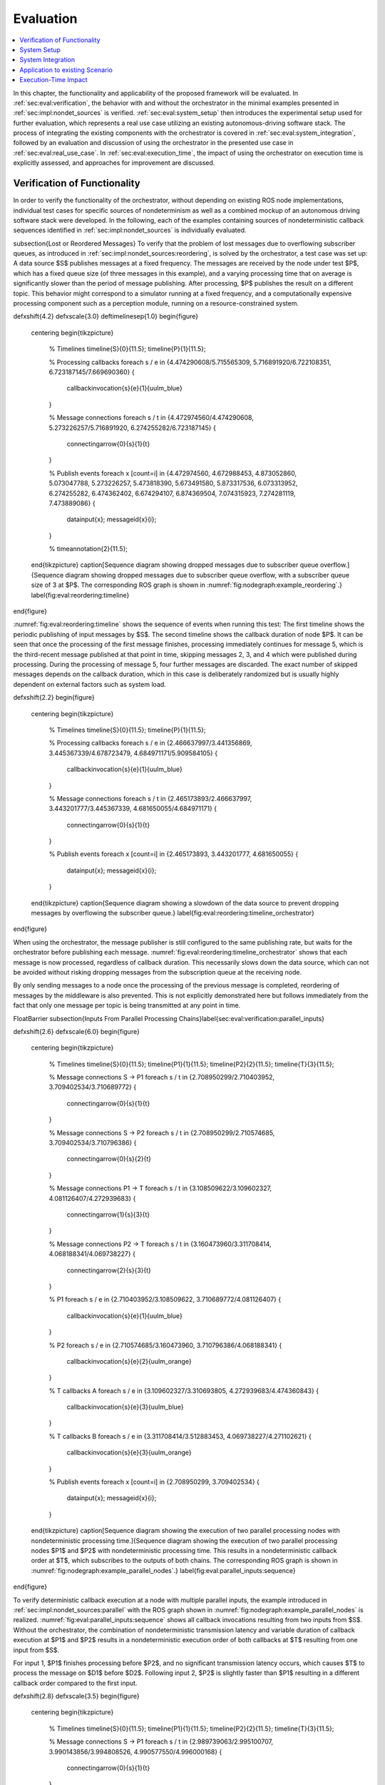 .. _sec-eval:

**********
Evaluation
**********

.. contents::
   :local:

In this chapter, the functionality and applicability of the proposed framework will be evaluated.
In :ref:`sec:eval:verification`, the behavior with and without the orchestrator in the minimal examples presented in :ref:`sec:impl:nondet_sources` is verified.
:ref:`sec:eval:system_setup` then introduces the experimental setup used for further evaluation, which represents a real use case utilizing an existing autonomous-driving software stack.
The process of integrating the existing components with the orchestrator is covered in :ref:`sec:eval:system_integration`, followed by an evaluation and discussion of using the orchestrator in the presented use case in :ref:`sec:eval:real_use_case`.
In :ref:`sec:eval:execution_time`, the impact of using the orchestrator on execution time is explicitly assessed, and approaches for improvement are discussed.

.. _sec-eval-verification:

Verification of Functionality
=============================

In order to verify the functionality of the orchestrator, without depending on existing ROS node implementations,
individual test cases for specific sources of nondeterminism as well as a combined mockup of an autonomous
driving software stack were developed.
In the following, each of the examples containing sources of nondeterministic callback sequences identified in :ref:`sec:impl:nondet_sources`
is individually evaluated.

\subsection{Lost or Reordered Messages}
To verify that the problem of lost messages due to overflowing subscriber queues, as introduced in :ref:`sec:impl:nondet_sources:reordering`, is solved by the orchestrator, a test case was set up:
A data source $S$ publishes messages at a fixed frequency.
The messages are received by the node under test $P$, which has a fixed queue size (of three messages in this example), and a varying processing time that on average is significantly slower than the period of message publishing.
After processing, $P$ publishes the result on a different topic.
This behavior might correspond to a simulator running at a fixed frequency, and a computationally expensive processing component such as a perception module, running on a resource-constrained system.

\def\xshift{4.2}
\def\xscale{3.0}
\def\timelinesep{1.0}
\begin{figure}
    \centering
    \begin{tikzpicture}
        % Timelines
        \timeline{S}{0}{11.5};
        \timeline{P}{1}{11.5};

        % Processing callbacks
        \foreach \s / \e in {4.474290608/5.715565309, 5.716891920/6.722108351, 6.723187145/7.669690360} {
            \callbackinvocation{\s}{\e}{1}{uulm_blue}
        }

        % Message connections
        \foreach \s / \t in {4.472974560/4.474290608, 5.273226257/5.716891920, 6.274255282/6.723187145} {
            \connectingarrow{0}{\s}{1}{\t}
        }

        % Publish events
        \foreach \x [count=\i] in {4.472974560, 4.672988453, 4.873052860, 5.073047788, 5.273226257, 5.473818390, 5.673491580, 5.873317536, 6.073313952, 6.274255282, 6.474362402, 6.674294107, 6.874369504, 7.074315923, 7.274281119, 7.473889086} {
            \datainput{\x};
            \messageid{\x}{\i};
        }   

        % \timeannotation{2}{11.5};
    \end{tikzpicture}
    \caption[Sequence diagram showing dropped messages due to subscriber queue overflow.]{Sequence diagram showing dropped messages due to subscriber queue overflow, with a subscriber queue size of 3 at $P$. The corresponding ROS graph is shown in :numref:`fig:nodegraph:example_reordering`.}
    \label{fig:eval:reordering:timeline}
\end{figure}

:numref:`fig:eval:reordering:timeline` shows the sequence of events when running this test:
The first timeline shows the periodic publishing of input messages by $S$.
The second timeline shows the callback duration of node $P$.
It can be seen that once the processing of the first message finishes, processing immediately continues for message 5, which is the third-recent message published at that point in time, skipping messages 2, 3, and 4 which were published during processing.
During the processing of message 5, four further messages are discarded.
The exact number of skipped messages depends on the callback duration, which in this case is deliberately randomized but is usually highly dependent on external factors such as system load.

\def\xshift{2.2}
\begin{figure}
    \centering
    \begin{tikzpicture}
        % Timelines
        \timeline{S}{0}{11.5};
        \timeline{P}{1}{11.5};

        % Processing callbacks
        \foreach \s / \e in {2.466637997/3.441356869, 3.445367339/4.678723479, 4.684971171/5.909584105} {
            \callbackinvocation{\s}{\e}{1}{uulm_blue}
        }

        % Message connections
        \foreach \s / \t in {2.465173893/2.466637997, 3.443201777/3.445367339, 4.681650055/4.684971171} {
            \connectingarrow{0}{\s}{1}{\t}
        }

        % Publish events
        \foreach \x [count=\i] in {2.465173893, 3.443201777, 4.681650055} {
            \datainput{\x};
            \messageid{\x}{\i};
        }
    \end{tikzpicture}
    \caption{Sequence diagram showing a slowdown of the data source to prevent dropping messages by overflowing the subscriber queue.}
    \label{fig:eval:reordering:timeline_orchestrator}
\end{figure}

When using the orchestrator, the message publisher is still configured to the same publishing rate, but waits for the orchestrator before publishing each message.
:numref:`fig:eval:reordering:timeline_orchestrator` shows that each message is now processed, regardless of callback duration.
This necessarily slows down the data source, which can not be avoided without risking dropping messages from the subscription queue at the receiving node.

By only sending messages to a node once the processing of the previous message is completed, reordering of messages by the middleware is also prevented.
This is not explicitly demonstrated here but follows immediately from the fact that only one message per topic is being transmitted at any point in time.

\FloatBarrier
\subsection{Inputs From Parallel Processing Chains}\label{sec:eval:verification:parallel_inputs}

\def\xshift{2.6}
\def\xscale{6.0}
\begin{figure}
    \centering
    \begin{tikzpicture}
        % Timelines
        \timeline{S}{0}{11.5};
        \timeline{P1}{1}{11.5};
        \timeline{P2}{2}{11.5};
        \timeline{T}{3}{11.5};

        % Message connections S -> P1
        \foreach \s / \t in {2.708950299/2.710403952, 3.709402534/3.710689772} {
            \connectingarrow{0}{\s}{1}{\t}
        }

        % Message connections S -> P2
        \foreach \s / \t in {2.708950299/2.710574685, 3.709402534/3.710796386} {
            \connectingarrow{0}{\s}{2}{\t}
        }

        % Message connections P1 -> T
        \foreach \s / \t in {3.108509622/3.109602327, 4.081126407/4.272939683} {
            \connectingarrow{1}{\s}{3}{\t}
        }

        % Message connections P2 -> T
        \foreach \s / \t in {3.160473960/3.311708414, 4.068188341/4.069738227} {
            \connectingarrow{2}{\s}{3}{\t}
        }

        % P1
        \foreach \s / \e in {2.710403952/3.108509622, 3.710689772/4.081126407} {
            \callbackinvocation{\s}{\e}{1}{uulm_blue}
        }

        % P2
        \foreach \s / \e in {2.710574685/3.160473960, 3.710796386/4.068188341} {
            \callbackinvocation{\s}{\e}{2}{uulm_orange}
        }

        % T callbacks A
        \foreach \s / \e in {3.109602327/3.310693805, 4.272939683/4.474360843} {
            \callbackinvocation{\s}{\e}{3}{uulm_blue}
        }

        % T callbacks B
        \foreach \s / \e in {3.311708414/3.512883453, 4.069738227/4.271102621} {
            \callbackinvocation{\s}{\e}{3}{uulm_orange}
        }

        % Publish events
        \foreach \x [count=\i] in {2.708950299, 3.709402534} {
            \datainput{\x};
            \messageid{\x}{\i};
        }
    \end{tikzpicture}
    \caption[Sequence diagram showing the execution of two parallel processing nodes with nondeterministic processing time.]{Sequence diagram showing the execution of two parallel processing nodes $P1$ and $P2$ with nondeterministic processing time.
    This results in a nondeterministic callback order at $T$, which subscribes to the outputs of both chains.
    The corresponding ROS graph is shown in :numref:`fig:nodegraph:example_parallel_nodes`.}
    \label{fig:eval:parallel_inputs:sequence}
\end{figure}


To verify deterministic callback execution at a node with multiple parallel inputs, the example introduced in :ref:`sec:impl:nondet_sources:parallel` with the ROS graph shown in :numref:`fig:nodegraph:example_parallel_nodes` is realized.
:numref:`fig:eval:parallel_inputs:sequence` shows all callback invocations resulting from
two inputs from $S$.
Without the orchestrator, the combination of nondeterministic transmission latency and variable duration of callback execution at $P1$ and $P2$ results in a nondeterministic execution order of both callbacks at $T$ resulting from one input from $S$.

For input 1, $P1$ finishes processing before $P2$, and no significant transmission
latency occurs, which causes $T$ to process the message on $D1$ before $D2$.
Following input 2, $P2$ is slightly faster than $P1$ resulting in a different callback order
compared to the first input.


\def\xshift{2.8}
\def\xscale{3.5}
\begin{figure}
    \centering
    \begin{tikzpicture}
        % Timelines
        \timeline{S}{0}{11.5};
        \timeline{P1}{1}{11.5};
        \timeline{P2}{2}{11.5};
        \timeline{T}{3}{11.5};

        % Message connections S -> P1
        \foreach \s / \t in {2.989739063/2.995100707, 3.990143856/3.994808526, 4.990577550/4.996000168} {
            \connectingarrow{0}{\s}{1}{\t}
        }

        % Message connections S -> P2
        \foreach \s / \t in {2.989739063/2.995939516, 3.990143856/3.995178942, 4.990577550/4.997096392} {
            \connectingarrow{0}{\s}{2}{\t}
        }

        % Message connections P1 -> T
        \foreach \s / \t in {3.284122584/3.287048997, 4.275910257/4.279247917, 5.433419724/5.436461745} {
            \connectingarrow{1}{\s}{3}{\t}
        }

        % Message connections P2 -> T
        \foreach \s / \t in {3.266444216/3.491431238, 4.285967486/4.484018241, 5.252872086/5.641027683} {
            \connectingarrow{2}{\s}{3}{\t}
        }

        % P1
        \foreach \s / \e in {2.995100707/3.284122584, 3.994808526/4.275910257, 4.996000168/5.433419724} {
            \callbackinvocation{\s}{\e}{1}{uulm_blue}
        }

        % P2
        \foreach \s / \e in {2.995939516/3.266444216, 3.995178942/4.285967486, 4.997096392/5.252872086} {
            \callbackinvocation{\s}{\e}{2}{uulm_orange}
        }

        % T callbacks A
        \foreach \s / \e in {3.287048997/3.488516435, 4.279247917/4.480807130, 5.436461745/5.637960715} {
            \callbackinvocation{\s}{\e}{3}{uulm_blue}
        }

        % T callbacks B
        \foreach \s / \e in {3.491431238/3.693045765, 4.484018241/4.685469140, 5.641027683/5.842429041} {
            \callbackinvocation{\s}{\e}{3}{uulm_orange}
        }

        % Publish events
        \foreach \x [count=\i] in {2.989739063, 3.990143856, 4.990577550} {
            \datainput{\x};
            \messageid{\x}{\i};
        }
    \end{tikzpicture}
    \caption[Sequence diagram showing a deterministic callback order at $T$ despite nondeterministic callback durations at $P1$ and $P2$.]{Sequence diagram showing a deterministic callback order at $T$ despite nondeterministic callback durations at $P1$ and $P2$ as an effect of the orchestrator on the behavior shown in :numref:`fig:eval:parallel_inputs:sequence`.}
    \label{fig:eval:parallel_inputs:sequence_orchestrator}
\end{figure}

Using the orchestrator, the callback order changes, as visualized in :numref:`fig:eval:parallel_inputs:sequence_orchestrator`.
For the first and third data input, $P1$ requires more processing time than $P2$.
This would ordinarily allow the $D2$ callback at $T$ to execute before the $D1$ callback.
The orchestrator however ensures a deterministic callback order at $T$ for every data input from $S$, by buffering the $D2$ message until $T$ finishes processing $D1$.
Note that the orchestrator does not implement a specific callback order defined by the node or externally.
It only ensures that the order is consistent over multiple executions.
The actual order results from the order in which nodes and callbacks are listed in configuration files, but this is not intended to be adjusted by the user.
If a node requires a distinct receive order, it must implement appropriate ordering internally, to ensure correct operation without the orchestrator.
From the point of the orchestrator, consistently ordering $P2$ before $P1$ would have also been a valid solution.

\FloatBarrier
\subsection{Multiple Publishers on the Same Topic}\label{sec:eval:verification:multiple_publishers_on_topic}

\def\xshift{9.0}
\def\xscale{3.5}
\begin{figure}[h]
    \centering
    \begin{tikzpicture}
        % Timelines
        \timeline{S}{0}{11.5};
        \timeline{P1}{1}{11.5};
        \timeline{P2}{2}{11.5};
        \timeline{T}{3}{11.5};

        % S -> P1
        \foreach \s / \e in {9.083803676/9.089759276, 10.084325316/10.088845419, 11.084700822/11.089589537} {
            \connectingarrow{0}{\s}{1}{\e}
        }

        % P1 -> T
        \foreach \s / \e in {9.342956161/9.346333677, 10.546876890/10.550012168, 11.415952459/11.419019166} {
            \connectingarrow{1}{\s}{3}{\e}
        }

        % P2 -> T
        \foreach \s / \e in {9.628776904/9.631653622, 11.009939621/11.013125831, 11.691255863/11.694560206} {
            \connectingarrow{2}{\s}{3}{\e}
        }

        % S -> P2
        \foreach \s / \e in {9.083803676/9.346628742, 10.084325316/10.550319789, 11.084700822/11.419394500} {
            \connectingarrow{0}{\s}{2}{\e}
        }

        % P1
        \foreach \s / \e in {9.089759276/9.342956161, 10.088845419/10.546876890, 11.089589537/11.415952459} {
            \callbackinvocation{\s}{\e}{1}{uulm_blue}
        }

        % P2
        \foreach \s / \e in {9.346628742/9.628776904, 10.550319789/11.009939621, 11.419394500/11.691255863} {
            \callbackinvocation{\s}{\e}{2}{uulm_orange}
        }

        % T callbacks A
        \foreach \s / \e in {9.346333677/9.547935381, 10.550012168/10.751362743, 11.419019166/11.620475027} {
            \callbackinvocation{\s}{\e}{3}{uulm_blue}
        }

        % T callbacks B
        \foreach \s / \e in {9.631653622/9.833220960, 11.013125831/11.214068479, 11.694560206/11.896025151} {
            \callbackinvocation{\s}{\e}{3}{uulm_orange}
        }

        % Publish events
        \foreach \x [count=\i] in {9.083803676, 10.084325316, 11.084700822} {
            \datainput{\x};
            \messageid{\x}{\i};
        }
    \end{tikzpicture}
    \caption[Sequence diagram showing serialized callback executions of nodes $P1$ and $P2$, which is required to achieve a deterministic callback order.]{Sequence diagram showing serialized callback executions of nodes $P1$ and $P2$, which is required to achieve a deterministic callback order at $T$ in this example, since $P1$ and $P2$ use the same output topic.
    The corresponding ROS graph is shown in :numref:`fig:nodegraph:example_multiple_publishers`.}
    \label{fig:eval:same_output:sequence_orchestrator}
\end{figure}

This example extends the previous scenario from :ref:`sec:eval:verification:parallel_inputs` such that both processing nodes publish their result on the same topic, corresponding to the example introduced in :ref:`sec:impl:nondet_sources:multiple_publishers`, with the ROS graph shown in :numref:`fig:nodegraph:example_multiple_publishers`.
Again, this results in nondeterministic callback order at $T$, with a callback order identical to the previous case shown in :numref:`fig:eval:parallel_inputs:sequence`.
In this case, both callback executions at $T$ are of the same callback, while previously two distinct callbacks were executed once each.

Because only node \emph{inputs} are intercepted, this scenario requires serializing the callbacks at $P1$ and $P2$.
:numref:`fig:eval:same_output:sequence_orchestrator` shows the resulting callback sequence when using the orchestrator.
By ensuring that processing at $P2$ only starts after the output from $P1$ is received, reordering of the messages on $D$ is prevented.
Note that while the different colors of the callbacks at $T$ correspond to the sources of the corresponding input, both inputs cause the same subscription callback to be executed at the node.
Generally, the node would not be able to determine the source of the input message.

Since the processing time of $P2$ is longer than the processing time of the first callback at $T$ in this example, the orchestrator causes a larger overhead for this node graph compared to the previous one.
$P2$ starts processing simultaneously to the first $T$ callback, causing $T$ to be idle between the completion of the first callback and the completion of processing at $P2$.
It should be noted, however, that even though the total processing time exceeds the input frequency of $S$ for input 2, the data source was not required to slow down.
:numref:`fig:eval:same_output:sequence_orchestrator` shows that $T$ is still running while $P1$ processes input 3.
This kind of "pipelining" happens implicitly because the callback execution at $P1$ has no dependency on the callback at $T$, and by eagerly allowing inputs from $S$.
In the current implementation, the orchestrator requests the publishing of the next message by the data provider as soon as the processing of the last input on the same topic has started.
In the case of a time input, the input is requested as soon as no actions remain which are still waiting on an input of a previous time update.
Both kinds of input may additionally be delayed if the system is pending dynamic reconfiguration, or if a callback is still running that may cause a reconfiguration at the end of the current timestep.

\FloatBarrier
\subsection{Parallel Service Calls}\label{sec:eval:verification:service_calls}

.. _fig-eval-service-sequence_before:

.. figure:: tikz_figures/eval-service-sequence_before.png

   Sequence diagram showing the parallel execution of callbacks at $N1$ and $N2$.
   The hatched area within the callback shows the duration of service calls, which are made to a service provided by $SP$, upwards arrows represent responses to service calls.
   The variable timing of the service calls results in a nondeterministic callback order at $SP$.
   The corresponding ROS graph is shown in :numref:`fig:nodegraph:example_service_calls`.

:numref:`fig:nodegraph:example_service_calls` shows the node setup for this example, which has been identified in :ref:`sec:impl:nondet_sources:service_calls`.
A single message triggers a callback at three nodes, one of which ($SP$) also provides a ROS service.
The two other nodes $N1$ and $N2$ call the provided service during callback execution.
The resulting order of all three callbacks at $SP$ in response to a single message input is nondeterministic, as shown in :numref:`fig-eval-service-sequence_before`.
Since the orchestrator only controls service calls by controlling the callback they originate from, it is necessary to serialize all callbacks interacting with the service, which in this case are the message callbacks at $N1$, $N2$, and $SP$.

.. _fig-eval-service-sequence_orchestrator:

.. figure:: tikz_figures/eval-service-sequence_orchestrator.png

   Sequence diagram showing the serialized callbacks from :numref:`fig-eval-service-sequence_before`. Serialization of the callbacks at $N1$ and $N2$ leads to a deterministic callback order at $SP$.

The resulting callback sequence is shown in :numref:`fig-eval-service-sequence_orchestrator`.
By serializing the callbacks at $N1$ and $N2$, the order of service callbacks at $SP$ is now fixed.
In this example, it is again apparent that parallel execution of the $N1$ and $N2$ callbacks might be possible while still maintaining a deterministic callback order at $SP$.
This limitation is discussed in detail in :ref:`sec:eval:verification:discussion`.

\FloatBarrier
\subsection{Discussion}\label{sec:eval:verification:discussion}
The ability of the orchestrator to ensure a deterministic callback sequence at all nodes has been shown for the minimal nondeterministic examples which were identified in :ref:`sec:impl:nondet_sources`.
While all examples show successful deterministic execution, some limitations and possible improvements in parallel callback execution and thereby execution time are apparent and will be discussed in the following.

In the case of concurrent callbacks which publish on the same topic, parallelism could further be improved by extending the topic interception strategy.
Currently, only the input topics of each node are intercepted by the orchestrator, the output topics are not changed.
If the output topics of nodes were also remapped to individual topics, all \texttt{SAME\_TOPIC} dependencies would be eliminated.
In the example from :numref:`fig:eval:parallel_inputs:sequence_orchestrator`, this would again allow the concurrent callbacks $P1$ and $P2$ to execute in parallel, with each output being individually buffered at the orchestrator.
The individually and uniquely buffered outputs could then be forwarded to $T$ in a deterministic order, effectively resulting in a callback execution behavior as in :ref:`sec:eval:verification:parallel_inputs`.

The last example of concurrent service calls (:ref:`sec:eval:verification:service_calls`) also shows how this method of ensuring deterministic execution comes with a significant runtime penalty.
Here, the orchestrator now requires all callbacks to execute sequentially, while previously all callbacks started executing in parallel, with the only point of synchronization being the service provider, depending on available parallel callback execution within the node.
An important factor determining the impact of this is the proportion of service-call duration to total callback duration for the calling nodes.
If the service call is expected to take only a small fraction of the entire callback duration, a large improvement in execution time could be gained by allowing parallel execution of the callbacks $N1$ and $N2$, which both call the service.
This might be possible by explicitly controlling service calls directly instead of controlling the entire callback executing that call.
In the example shown in :numref:`fig-eval-service-sequence_orchestrator`, serializing only the service calls would allow the portion of the $N2$ callback before the service call to execute concurrently to $N1$, and the portion after the service call to overlap with the message callback at $SP$.

Another possible extension to improve parallelism in scenarios involving service calls is to allow specifying that some actions might interact with the service provider without modifying its state.
Currently, all actions interacting with the service (by running at the same node, or calling the service) are assumed to modify the service provider state.
To ensure deterministic execution, synchronization between non-modifying actions is however not required.
If an action only inspects the service providers' state without modifying it, the order with respect to other such actions would not influence its result.
Thus, it would suffice to synchronize non-modifying actions with previous modifying actions,
instead of all previous actions.

In :ref:`sec:eval:verification:parallel_inputs`, it was identified that although the callback order at each node is not deterministic, a different order of callbacks in response to a single input might be expected during normal operation.
This does not reduce the applicability of the orchestrator, since nodes that explicitly require a specific callback order must implement measures to ensure that anyways.
It is however still desirable to keep the system behavior when using the orchestrator as close as possible to the expected or usual system behavior without the orchestrator.
One proposed future addition is thus allowing nodes to optionally specify an expected callback duration in the corresponding configuration file.
This information may then be used by the orchestrator to establish a more realistic callback ordering.

.. _sec-eval-system_setup:

System Setup
============

In the following, the integration of the orchestrator with parts of an already existing autonomous driving software stack is evaluated.
This section introduces the system setup and example use case, which will be utilized in :ref:`sec:eval:system_integration,sec:eval:real_use_case`.

\begin{figure}
    \centering
    \begin{tikzpicture}[
        % https://tex.stackexchange.com/a/125468/143051
        buswidth1/.style={decoration={
            markings,
            mark= at position 0.85 with {\node[font=\normalsize] {/};\node[below=1pt,xshift=2pt] {\scriptsize #1};}
        }, postaction={decorate}},
        buswidth2/.style={decoration={
            markings,
            mark= at position 0.5 with {\node[font=\normalsize] {/};\node[below=1pt,xshift=3pt] {\scriptsize #1};}
        }, postaction={decorate}},
        align=center,
        font={\small}
    ]
        % \draw[step=1cm,gray,very thin] (-5,-5) grid (5,1);
        \node (sim) at (0,0) [rosnode] {Simulator};
        \node (tracking_local) at (3.5,-5) [rosnode] {Vehicle\\Tracking};
        \node (planning) at (3.5,0) [rosnode] {Trajectory\\Planning};
        \node (egomotion) at (3.5,-2.5) [rosnode] {Egomotion};
        \node (tracking_external) at (-3.5,0) [rosnode] {External\\Tracking};
        \node (recorder_tracking) at (-7,0) [rosnode] {Tracking\\Recorder};
        \node (recorder_gt) at (-3.5,-2.5) [rosnode] {Ground Truth\\Recorder};

        \draw [arrow, buswidth2={12}] (sim) -- (tracking_external);
        \draw [arrow] (tracking_external) -- (recorder_tracking);
        \draw [arrow] (sim.240) |- (recorder_gt);

        \draw [arrow, buswidth1={5}] (sim) |- (tracking_local);
        \draw [arrow] (sim.300) |- (egomotion);
        \draw [arrow] (sim) -- (planning);
        \draw [arrow, dashed] (planning) -- (egomotion);
        \draw [arrow, dashed] (tracking_local) -- (egomotion);
        \draw [arrow] (planning) -- (3.5,1) -| (sim);
    \end{tikzpicture}
    \caption[Node graph of the system setup used within :ref:`sec:eval`.]{Node graph of the system setup used within this chapter. The connections between the simulator and both tracking nodes represent multiple parallel ROS topics. Dashed arrows show potential service calls.}
    \label{fig:eval:sil_nodegraph}
\end{figure}

In this use case, the aim is to calculate metrics on the performance of a multi-object tracking module, which tracks vehicles that pass an intersection using infrastructure-mounted sensors.
The ROS graph of the setup is shown in :numref:`fig:eval:sil_nodegraph`.
The software stack consists of this tracking module, as well as components required to autonomously control one of the vehicles passing the intersection in the test scenario.
A simulator provides measurements in the form of (possibly incomplete) bounding boxes and object class estimations, simulating both the sensor itself as well as an object detection algorithm.
Alternatively, the same measurements are played back from a ROS bag.
The tracking module receives measurements on a total of 12 individual topics for each sensor.
Outputs from the tracking module, as well as ground truth object states provided by the simulator, are recorded by dedicated recorder nodes.
This allows later post-processing and evaluation.

The part of the software stack controlling the autonomous vehicle consists of a second instance of the tracking module, a component estimating the vehicle's ego-motion as well as a trajectory planning and control module.
The vehicle-local tracking module receives measurements from five simulated on-vehicle sensors similar to the infrastructure tracking module.
The planning module receives information about the vehicle state from the simulator and produces acceleration and steering angle commands which are fed back to the simulator.
Both the planning and local tracking modules may call the ego-motion service provided by the corresponding node while executing any callback.
The other vehicles present in the scenario are fully controlled by the simulator.

\begin{minipage}{\linewidth}
The simulation is run until the controlled vehicle reaches a predefined area.
When using recorded measurement data from a ROS bag, the scenario ends once every recorded measurement has been processed.
The recorded results of the tracking module and the recorded ground truth data are then used to calculate application-specific metrics to assess the performance of the multi-object tracking algorithm.
\end{minipage}

.. _sec-eval-system_integration:

System Integration
==================

To determine the feasibility of integrating the proposed framework into existing software,
the framework was applied to the scenario for testing a multi-object tracking module introduced in :ref:`sec:eval:system_setup`.
In this section, the necessary modifications to each existing component are discussed.
:ref:`sec:eval:system_integration:simulator,sec:eval:system_integration:bag_player` will cover the integration of both "data provider" components, a simulator, and the ROS bag player, which will contain the orchestrator.
:ref:`sec:eval:system_integration:ros_nodes` covers the integration of the ROS nodes present in
the test scenario.

\clearpage
\subsection{Simulator}\label{sec:eval:system_integration:simulator}
The orchestrator represents an individual component (see :ref:`sec:impl:controlling_callbacks`),
but is located within the same process as the data provider,
which in this case is the simulator.

The orchestrator component is instantiated within the simulator and then provides an \gls{api} that the simulator must call at specific points to ensure deterministic execution.
To instantiate and start the orchestrator, the simulator must also provide the orchestrator with the appropriate launch configuration.
All \gls{api} calls are of the form \texttt{wait\_until\_<condition>} and usually return a \texttt{Future} object that must be awaited before executing the corresponding actions.
The \texttt{wait\_until\_publish\_allowed} function must be inserted before publishing any ROS message on any topic.
Before publishing a \texttt{/clock} message, the new time must be provided to the orchestrator using the dedicated \texttt{wait\_until\_time\_publish\_allowed} \gls{api} call, which is required for the orchestrator to prepare for eventual timer callbacks.
Before changing the internal simulation state, the \texttt{wait\_until\_dataprovider\_state\_update\_allowed} method must be called.
This usually happens by performing a simulation timestep, and this method ensures synchronizing this timestep with expected inputs present in a closed-loop simulation, such as vehicle control inputs.
The \texttt{wait\_until\_pending\_actions\_complete} method is used to ensure all callbacks finish cleanly once the simulation is done.

To enable closed-loop simulation, the simulator must accept some input from the software under test, such as a control signal for an autonomous vehicle in this case.
This implies a subscription callback, which must be described in a node configuration file.
If this callback does not publish any further messages, a status message must be published instead.

\subsection{ROS Bag Player}\label{sec:eval:system_integration:bag_player}
ROS already provides a ROS bag player, which could be modified to include the orchestrator.
Modifying the official ROS bag player would have the advantage of keeping access to the large set of features already implemented, and preserving the known user interface.
Some aspects of the official player increase the integration effort considerably, however.
Specifically, publishing of the \texttt{/clock} topic is asynchronous to message playback and at a fixed rate.
While this has some advantages for interactive use, it interferes with deterministic execution and would require a significant change in design to accommodate the orchestrator.
Furthermore, as with the initial architecture considerations of the orchestrator, it is undesirable to fork existing ROS components and maintain alternative versions, as this creates an additional maintenance burden and might prevent the easy adoption of new upstream features.

Thus, a dedicated ROS bag player is implemented for use with the orchestrator instead of modifying the existing player.
This does not have the same feature set as the official player but allows for evaluation of this use case with a reasonable implementation effort.
To integrate the orchestrator, the ROS bag player requires the same adaptation as the simulator, except for the \texttt{wait\_until\_dataprovider\_state\_update\_allowed} call which is not applicable without closed-loop execution.
Besides deterministic execution, a new feature is reliable faster-than-realtime execution, details of which are discussed in :ref:`sec:eval:execution_time`.

\subsection{ROS Nodes}\label{sec:eval:system_integration:ros_nodes}
The individual ROS nodes of the software stack under test are the primary concern regarding implementation effort, as there is usually a large number of ROS nodes, and new ROS nodes may be created or integrated regularly.

The integration effort of a ROS node depends on how well the node already matches the assumptions made and required by the orchestrator:
The orchestrator assumes that all processing in a node happens in a subscription or timer callback, and that each callback publishes at most one message on each configured output topic.
For callbacks without any outputs or callbacks that sporadically omit outputs, a status message must be published instead (see :ref:`sec:impl:controlling_callbacks:outputs`).


\subsubsection{Planning Module}
The integration effort of the trajectory planning and control module is significant because the module violates the assumption that all processing happens in timer and subscription callbacks.

The planning module contains two planning loops:
A high-level planning step runs in a dedicated thread as often as possible.
A low-level planner runs separately at a fixed frequency.
Handling incoming ROS messages happens asynchronously with the planning steps in a third thread.

While this architecture may have some advantages for runtime performance, it prevents external control via the orchestrator.
This represents an inherent limitation for the orchestrator.
Publishing of messages from outside a ROS callback is not able to be supported in any way, since it can not be anticipated in advance, making it impossible to integrate into the callback graph and synchronize it with other callbacks (see :ref:`sec:impl:callback_graphs`).
In order to ensure compatibility with the orchestrator, an optional mode has been introduced in which both planning loops are replaced with ROS timers.

This does make the planning module compatible with the orchestrator, but introduces a problem that should have explicitly been avoided by the specific software architecture chosen:
It runs the planning module in a completely different mode when using the orchestrator than without using the orchestrator.
This reduces the relevance of testing inside the orchestrator framework since specific problems and behaviors might only occur with the manual planning loop.

It might be possible in some cases to change the node in a way such that the usual mode of execution is compatible with the orchestrator, and thus avoids the problem of two discrete modes, but this is not possible in general.
In the case of the trajectory planning module, for example, this is not desirable due to the integration of the planning loop with a graphical user interface that is used to interactively change planner parameters and to introspect the current planner state.

\subsubsection{Tracking Module}\label{sec:eval:system_integration:ros_nodes:tracking}
While the tracking module does only process data within ROS subscription callbacks, the input-output behavior is still not straightforward:
The tracking module employs a sophisticated queueing system, which aims to form batches of inputs from both synchronized and unsynchronized sensors,
while also supporting dynamic addition and removal of sensors.
Additionally, while processing is always triggered by an incoming message, the processing itself happens in a dedicated thread in order to allow the simultaneous processing of ROS messages.

The input-output behavior itself is configurable such that only the reception of specific sensor inputs cause the processing and publishing of a "\texttt{tracks}" output message.
This is done to limit the output rate and reduce processing requirements.
Due to the queueing, this does however not imply that reception of the configured input immediately causes an output to appear.
It may be the case that additional inputs are required to produce the expected output.

This behavior can however still be handled by the node configuration without requiring major modification to the tracking module:
The node configuration was modified such that any input may cause an output to be published.
Then, the processing method was adapted such that a status message is published that explicitly excludes the \texttt{tracks} output using the \texttt{omitted\_outputs} field when no tracks will be published.
In some circumstances, specifically following dropped messages, the queueing  additionally results in multiple outputs in a single callback.
This behavior is described in detail in :ref:`sec:eval:real_use_case:rosbag` and is not currently supported by the orchestrator.

While this is a pragmatic solution for describing the otherwise hard to statically describe input-output behavior of the tracking module, declaring more output topics than necessary for a callback is usually undesired:
Subsequent callbacks which actually publish a message on the specified topic need to wait for this callback to complete due to a false \texttt{SAME\_TOPIC} dependency.
Additionally, the callback graph will contain possibly many actions resulting from the anticipated output.
Those actions are then again false dependencies for subsequent actions, not only as \texttt{SAME\_TOPIC} dependencies but also \texttt{SAME\_NODE} and \texttt{SERVICE\_GROUP} edges.
These false dependencies might reduce the number of callbacks able to execute in parallel and might force callback executions to be delayed more than necessary to ensure deterministic execution.
Once a status message is received which specifies that the output message will not be published, the additional actions are removed, which then allows the execution of dependent actions.

\subsubsection{Recorder Node and Ego-Motion Estimation}
Both the nodes for recording the output of the tracking module and the ego-motion estimation match the assumptions made by the orchestrator and require very little integration effort, although some modification was necessary.
Both nodes only have topic input callbacks that would usually not cause any message to be published, requiring the publishing of a status message to inform the orchestrator of callback completion.

The ego-motion module is the only node in the experimental setup offering a service used during the evaluation.
This does however not require any modification within the node, as service calls are controlled by controlling the originating callbacks.
It is required however to list the service in the node configuration, to ensure a deterministic order between service calls and topic-input callbacks at the node.

\subsection{Discussion}
In :ref:`sec:impl:design_goals`, the design goals towards the integration of existing nodes were established as minimizing the required modification to nodes, maintaining functionality without the orchestrator, and allowing for external nodes to be integrated without modifying their source code.

The implemented approach meets these goals to varying degrees.
The integration of existing components with the orchestrator requires a varying amount of effort, depending primarily on how well the component matches assumptions made by the orchestrator.
ROS nodes that fully comply with the assumptions made by the orchestrator and always publish every configured output require only a configuration file describing the node's behavior, which also works for external nodes without access to or modification of their source code.
Nodes that have callbacks without any output and nodes that may omit some or all configured outputs in some callback executions require publishing a status output as described in :ref:`sec:impl:controlling_callbacks:outputs` after a callback is complete.
Since this only entails publishing an additional message, this modification does not impede the node's functionality in any way when not using the orchestrator.
Nodes that fully deviate from the assumed callback behavior require appropriate modification before being suitable for use with the orchestrator, as was illustrated with the tracking and planning modules in :ref:`sec:eval:system_integration:ros_nodes`.

Creating the node configuration file does not present a significant effort for initial integration, but maintaining the configuration to match the actual node behavior is essential.
Although the orchestrator can detect some mismatches between node behavior and description,
omitted outputs and services can not be controlled by the orchestrator and might lead to nondeterministic system behavior.

While the model of ROS nodes that only execute ROS callbacks, which then publish at most one message on each configured output topic, is clearly not sufficient for all existing ROS nodes, it does apply to a wide class of nodes in use.
Nodes such as detection modules and control algorithms often operate in a simple "one output for each input" way or are completely time triggered, executing the same callback at a fixed frequency.
Such nodes are not part of this experimental setup, since the specific simulator in use already integrates the detection modules.

.. _sec-eval-real_use_case:

Application to existing Scenario
================================

In this section, the effect of using the orchestrator in the use case introduced in :ref:`sec:eval:system_setup` is evaluated.
In the following, the ability of the orchestrator to ensure deterministic execution up to the metric-calculation step is demonstrated using both the simulator and recorded input data from a ROS bag, as well as combined with dynamic reconfiguration during test execution.

\subsection{Simulator}\label{sec:eval:real_use_case:sim}
When evaluating the tracking module in the previously introduced scenario, the \gls{mota} and \gls{motp} metrics introduced in :ref:`sec:bg:metrics` are calculated.
To calculate these metrics, the tracking outputs are recorded together with ground truth data from the simulator during a simulation run.
Those recordings are then loaded and processed offline.
When running the evaluation procedure multiple times, it can be observed that the resulting values differ for each run, as shown in :numref:`fig:eval:sim:nondet_metrics`.
This is due to nondeterministic callback execution during evaluation:
Both the simulator and the trajectory planning module run independently of each other, and the callback sequence of the multiple inputs to the tracking module is not fixed.

\begin{filecontents*}{data.csv}
name,num_frames,mota,motp
nd_3,175,0.7714285714285715,0.3296371941675045
nd_4,176,0.7693181818181818,0.3273043101111033
nd_5,178,0.7705286839145107,0.3209015937590458
nd_6,175,0.7700228832951945,0.3298583555342147
nd_7,176,0.770193401592719,0.328963843118783
nd_8,180,0.7708565072302558,0.33951099153421244
\end{filecontents*}

\begin{filecontents*}{data_orchestrator.csv}
name,num_frames,mota,motp
o_1,165,0.757282,0.335777
o_2,165,0.757282,0.335777
o_3,165,0.757282,0.335777
o_4,165,0.757282,0.335777
o_5,165,0.757282,0.335777
o_6,165,0.757282,0.335777
\end{filecontents*}

\begin{figure}
    \centering
    \begin{tikzpicture}
        \begin{axis}[
            axis y line*=left,
            xlabel={Simulation run},
            ymin=0.754,
            ymax=0.781,
            ytick distance=0.005,
            ylabel={\ref{plot_mota} MOTA},
            yticklabel style={/pgf/number format/.cd,fixed,fixed zerofill,precision=3},
        ]
            \addplot[uulm_blue_1,mark=*,dashed] table [x expr=\coordindex+1, y=mota, col sep=comma] {data.csv};
            \addplot[uulm_blue_1,mark=*] table [x expr=\coordindex+1, y=mota, col sep=comma] {data_orchestrator.csv};
            \label{plot_mota}
        \end{axis}

        \begin{axis}[
            axis y line*=right,
            axis x line=none,
            ytick distance=0.005,
            ylabel={\ref{plot_motp} MOTP},
            ymin=0.3175,
            ymax=0.3425,
            yticklabel style={/pgf/number format/.cd,fixed,fixed zerofill,precision=3},
            legend pos=north west,
            legend entries={With Orchestrator,Without Orchestrator}
        ]
            \addlegendimage{solid,black}
            \addlegendimage{dashed,black}
            \addplot[uulm_orange_1,mark=*,dashed] table [x expr=\coordindex+1, y=motp, col sep=comma] {data.csv};
            \addplot[uulm_orange_1,mark=*] table [x expr=\coordindex+1, y=motp, col sep=comma] {data_orchestrator.csv};
            \label{plot_motp}
        \end{axis}
    \end{tikzpicture}
    \caption[Evaluation of the MOTA and MOTP metrics using the experimental setup.]{Evaluation of the \gls{mota} and \gls{motp} metrics in the scenario introduced in :ref:`sec:eval:system_setup` over multiple simulation runs, both with and without the orchestrator.}
    \label{fig:eval:sim:nondet_metrics}
\end{figure}

When running the simulation using the orchestrator, the variance in the calculated metrics is eliminated.
This shows that in this example the orchestrator successfully enabled the use case of repeatable execution of test cases for evaluating a software module inside a more complex system.

Not only are the calculated metrics consistent, the deterministic execution as ensured by the orchestrator results in bit-identical outputs of the tracking module for every simulation run, and thus exact equality of the recordings generated.
This enables additional use cases for testing such as easily comparing the output of the module before and after presumably non-functional changes are made to the source code.
Previously, such a comparison would require parsing the recorded results, calculating some similarity measure or distance between the expected and actual results, and applying some threshold to determine equality.
Now, simply comparing the files without any semantic understanding of the contents is possible.

\subsection{ROS Bag}\label{sec:eval:real_use_case:rosbag}
In order to test the use case of ROS bag replay, the player implemented in :ref:`sec:eval:system_integration:bag_player` is used.
Although the ROS bag player provides inputs in deterministic order, the characteristics of the input data are different from the simulator.
During the recording of the ROS bag, the sensor input topics and pre-processing nodes are subject to nondeterministic ROS communication and callback behavior.
This results in a ROS bag with missing sensor samples (due to dropped messages as well as unexpected behavior of real sensors) and reordered messages (due to nondeterministic transmission of the messages to the ROS bag recorder).
All those effects would usually not be expected from a simulator, which produces predictable and periodic inputs.

This does not present a problem for the orchestrator:
Since the callback graph construction is incremental for each input, the only a priori knowledge the orchestrator requires is the \gls{api} call from the data provider informing the orchestrator of the next input, and the node and launch configurations to determine the resulting callbacks.
Specifically, the orchestrator does not require information such as expected publishing frequencies or periodically repeating inputs at all.

In order to reuse the existing test setup, a ROS bag was recorded from the outputs of the simulator.
To simulate the effects described above, the ROS bag is manually modified by randomly dropping messages and randomly reordering recorded messages.

Using the multi-object tracking module was not possible, however, since the high rate of dropped messages causes a callback behavior that can not be modeled by the node configuration as introduced in :ref:`sec:impl:configuration`.
In addition to the behavior described in :ref:`sec:eval:system_integration:ros_nodes:tracking` of zero or one output for each measurement input, certain combinations of inputs may cause multiple outputs from one input callback.
This is due to a sophisticated input queueing approach, that forms batches of inputs with small deviations in measurement time, that only get processed once a batch contains measurements of all sensors.
In case of missing measurements, a newer batch might be complete while older, incomplete batches still exist.
The queueing algorithm assumes in that case that the missing measurements of the old batches will not arrive anymore (ruling out message reordering, but allowing dropping messages), and processes the old batches, producing multiple outputs in one callback.
Handling more outputs than expected is not possible for the orchestrator since the orchestrator must determine when a callback is completed to allow the next input for the corresponding node.
If a callback publishes additional outputs after it is assumed to have been completed already, the orchestrator can not identify the source of the additional output or wrongly assigns the output to the next callback expected to publish on the corresponding topic.

This queueing also makes the tracking module robust against any message reordering between the ROS bag player and the module itself, resulting in deterministic execution even without the orchestrator and at high playback speed.
When using a ROS bag with reordered, but without dropped messages, the experimental setup can be verified and performs as expected with a ROS bag as the data source instead of a simulator, which also shows that the orchestrator can successfully be used in combination with existing node-specific measures to ensure deterministic input ordering.
The further behavior of the orchestrator remains unchanged, meaning nondeterminism in larger systems under test such as the cases demonstrated in :ref:`sec:eval:verification` is prevented.

Furthermore, when using ROS bags as the data source it may be possible to easily maximize the playback speed without manually choosing a rate that does not overwhelm the processing components causing dropped messages.
More details on this specific use case will be given in :ref:`sec:eval:execution_time`.

\subsection{Dynamic Reconfiguration}\label{sec:eval:real_use_case:reconfig}
To test the orchestrator in a scenario including dynamic reconfiguration, the previous setup was extended by such a component.
Since a module for dynamic reconfiguration of components or the communication structure was not readily available, a minimal functional mockup was created:
A "reconfigurator" component with a periodic timer callback decides within this callback if the system needs to be reconfigured, and then executes that reconfiguration.
The node description for the reconfiguration node is given in \cref{listing:eval:reconfig:node_config}.
In this example, the reconfiguration reduces simulated measurement noise, which could simulate switching to a more accurate, but also more computationally demanding perception module.
The mock reconfigurator always chooses to reconfigure after a set time.
A real working counterpart would require additional inputs such as the current vehicle environment, which are omitted here.

\begin{listing}
    \begin{minted}{json}
{
  "name": "sil_reconfigurator",
  "callbacks": [
    {
      "trigger": {
        "type": "timer",
        "period": 1000000000
      },
      "outputs": [],
      "may_cause_reconfiguration": true
    }
  ]
}
    \end{minted}
    \caption{Node configuration for the reconfiguration node mockup.}
    \label{listing:eval:reconfig:node_config}
\end{listing}

\pgfplotstableread[col sep = comma]{data/_reconfig_nd_1.json.csv}{\tablenda}
\pgfplotstableread[col sep = comma]{data/_reconfig_nd_2.json.csv}{\tablendb}
\pgfplotstableread[col sep = comma]{data/_reconfig_nd_3.json.csv}{\tablendc}
\pgfplotstableread[col sep = comma]{data/_reconfig_nd_4.json.csv}{\tablendd}

\pgfplotstablecreatecol[
  copy column from table={\tablenda}{[index] 1},
  ]{data1}{\tablenda}
\pgfplotstablecreatecol[
  copy column from table={\tablendb}{[index] 1},
  ]{data2}{\tablenda}
\pgfplotstablecreatecol[
  copy column from table={\tablendc}{[index] 1},
  ]{data3}{\tablenda}
\pgfplotstablecreatecol[
  copy column from table={\tablendd}{[index] 1},
  ]{data4}{\tablenda}

\begin{figure}
    \centering
    \begin{tikzpicture}
        \begin{axis}[
            %title=OSPA Distance,
            cycle list name=uulm,
            xlabel={$t [s]$},
            ylabel={OSPA Distance $[m]$},
            ymin=0.25,
            ymax=1.9,
            no markers
            ]
            \addlegendimage{empty legend};
            \addplot table[col sep=comma, header=false, x index=0, y index=1]{data/_reconfig_nd_1.json.csv};
            \addplot table[col sep=comma, header=false, x index=0, y index=1]{data/_reconfig_nd_2.json.csv};
            \addplot table[col sep=comma, header=false, x index=0, y index=1]{data/_reconfig_nd_3.json.csv};
            \addplot table[col sep=comma, header=false, x index=0, y index=1]{data/_reconfig_nd_4.json.csv};

            \addlegendentry{\hspace{-.6cm}\textbf{Run ID}}
            \addlegendentry{$\#1$}
            \addlegendentry{$\#2$}
            \addlegendentry{$\#3$}
            \addlegendentry{$\#4$}

            % Vertical line
            \addplot[thick, samples=50, smooth, dashed] coordinates {(7,0)(7,3)};
        \end{axis}
    \end{tikzpicture}
    \caption[OSPA distance of tracks versus ground truth during multiple simulation runs.]{\Gls{ospa} distance of tracks versus ground truth during multiple simulation runs. The dashed vertical line marks the timestep in which the runtime reconfiguration occurs.}
    \label{fig:eval:config:ospa}
\end{figure}

\begin{figure}
    \centering
    \begin{tikzpicture}
        \begin{axis}[
            cycle list name=uulm,
            xlabel={$t [s]$},
            ylabel={OSPA Distance $[m]$},
            no markers,
            ymin=-0.025,
            ymax=0.23,
            yticklabel style={
                /pgf/number format/fixed
                %/pgf/number format/precision=5,
                %/pgf/number format/fixed zerofill
            },
            ]
            \addlegendimage{empty legend};
            \addplot table[x index=0, y expr=abs(\thisrow{data1}-\thisrow{data2})]{\tablenda};
            \addplot table[x index=0, y expr=abs(\thisrow{data1}-\thisrow{data3})]{\tablenda};
            \addplot table[x index=0, y expr=abs(\thisrow{data1}-\thisrow{data4})]{\tablenda};

            \addlegendentry{\hspace{-.6cm}\textbf{Run ID}}
            \addlegendentry{$|\#1-\#2|$}
            \addlegendentry{$|\#1-\#3|$}
            \addlegendentry{$|\#1-\#4|$}

            \addplot[thick, samples=50, smooth, dashed] coordinates {(7,-1)(7,1)};
        \end{axis}
    \end{tikzpicture}
    \caption[Absolute difference in OSPA distances between the simulation runs.]{Absolute difference in OSPA distances between the simulation runs. The dashed vertical line marks the timestep in which the runtime reconfiguration occurs.}
    \label{fig:eval:config:ospa_diff}
\end{figure}

:numref:`fig:eval:config:ospa` shows the OSPA distance (see :ref:`sec:bg:metrics`) between the tracking result and the ground truth object data from the simulator over multiple simulation runs.
The OSPA distance was chosen as a metric in this case since it is calculated for every time step instead of as an average over the entire simulation run, as is the case with the \gls{mota} and \gls{motp} metrics used above.
This allows evaluation of how the metric changes during the simulation run and clearly shows the reconfiguration step.
It is apparent that the reconfiguration module successfully switched to a lower measurement noise at $t=7s$.
Importantly, however, the evaluation results of the multiple runs do not completely overlap.
This is again due to nondeterministic callback execution within the tracking, planning, and simulator modules.
The differences between the runs, plotted in :numref:`fig:eval:config:ospa_diff`, show that all runs deviate from the first run, with two runs showing the largest difference at the exact time of reconfiguration.

\begin{figure}
    \centering
    \begin{tikzpicture}
        \begin{axis}[
            %title=OSPA Distance,
            cycle list name=uulm,
            xlabel={$t [s]$},
            ylabel={OSPA Distance $[m]$},
            ymin=0.25,
            ymax=1.9,
            no markers,
            legend entries={{Without Orchestrator},{With Orchestrator}}
            ]
            \addplot table[col sep=comma, header=false, x index=0, y index=1]{data/_reconfig_nd_1.json.csv};
            \addplot table[col sep=comma, header=false, x index=0, y index=1]{data/_reconfig_o_1.json.csv};
            \addplot[thick, samples=50, smooth, dashed] coordinates {(7,0)(7,3)};
        \end{axis}
    \end{tikzpicture}
    \caption[OSPA distance of tracks versus ground truth over time, comparison between simulation run with and without the orchestrator.]{\Gls{ospa} distance of tracks versus ground truth over time, comparison between initial simulation run and simulation while using the orchestrator.}
    \label{fig:eval:config:ospa_orchestrator}
\end{figure}

Using the orchestrator, the measured tracking result does differ from the previous simulation runs, as shown in :numref:`fig:eval:config:ospa_orchestrator`.
The output is however deterministic and repeatable, even if a reconfiguration occurs during the simulation.
Again, this demonstrates the successful application of the orchestrator framework, even in the presence of dynamic reconfiguration at runtime.

\subsection{Discussion}\label{sec:eval:real_use_case:discussion}
In :ref:`sec:eval:real_use_case`, the successful implementation of two design goals was verified:
First, :ref:`sec:eval:real_use_case:sim,sec:eval:real_use_case:rosbag` demonstrate successful use of the orchestrator with both a simulator and ROS bag as data sources.
Notably, no additional requirements are placed on the specific ROS bag used, allowing the use of the orchestrator with already existing recorded data.
Secondly, :ref:`sec:eval:real_use_case:reconfig` shows that the guarantees of the orchestrator hold when the system is dynamically reconfigured at runtime.
These tests represent exactly the use case of evaluation of a component within a larger software stack that motivated this work, that is able to run repeatedly and deterministically using the orchestrator.

In :ref:`sec:eval:real_use_case:rosbag`, a limitation of the orchestrator in terms of modeling a node's output behavior was reached.
In order to use such nodes with the orchestrator in the future, an extension to the current callback handling might be required and is proposed here:
A solution to this problem might be to allow the node to publish a status message after every callback, which specifies the number of outputs that have actually been published in this specific callback invocation.
This would allow the orchestrator to ensure the reception of every callback output, and prevent wrong associations of outputs to callbacks.
As additional messages on the corresponding topics would also cause additional downstream callbacks for subscribers of those topics, this approach might however introduce additional points of synchronization across the callback graph.

.. _sec-eval-execution_time:

Execution-Time Impact
=====================

Due to the required serialization of callbacks and buffering of messages, a general increase in execution time is to be expected when using the orchestrator.
In the following, this impact is measured for a simulation use case and the individual sources of increased execution time, as well as possible future improvements, are discussed.

\subsection{Analysis}\label{sec:eval:execution_time:analysis}
To measure the impact of topic interception, the induced delay of forwarding a message via a ROS node is measured.
In order to compensate for latency in the measuring node, the difference in latency for directly sending and receiving a message in the same node versus the latency of sending a message and receiving a forwarded message is measured.
When using a measuring and forwarding node implemented in Python and using the "eProsima Fast DDS" middleware, the latency from publishing to receiving increases from a mean of $0.64$ ms to $0.99$ ms.
This induced latency of $0.35$ ms on average is considered acceptable and justifies the design choice of controlling callbacks by intercepting the corresponding message inputs.

\begin{figure}[t]
    \centering
    \begin{tikzpicture}
        \begin{axis}[
            xbar,
            xmin=0,
            enlarge y limits={abs=0.5},
            enlarge x limits={0.15,upper},
            height=5cm,
            width=12cm,
            yticklabels={{\texttt{real\_time},\\orchestrator},{\texttt{fast},\\orchestrator},\texttt{real\_time}},
            yticklabel style={align=right},
            ytick=data,
            nodes near coords, nodes near coords align={horizontal},
            xlabel={Execution time $[s]$}
        ]
            \addplot[uulm_blue_1,fill=uulm_blue_4] coordinates {
                                (63.5866667,0)
                                (57.0966667,1)
                                (32.94,2)};
        \end{axis}
    \end{tikzpicture}
    \caption[Comparison of execution time for one simulation run.]{Comparison of execution time for one simulation run between not using the orchestrator, using the orchestrator with faster than real-time execution, and using the orchestrator with real-time execution.}
    \label{fig:eval:execution_time:sim_comparison_barchart}
\end{figure}

:numref:`fig:eval:execution_time:sim_comparison_barchart` shows a comparison of execution time for one simulation run of the scenario introduced in :ref:`sec:eval:system_setup`.
The first bar shows the runtime without using the orchestrator, the bottom two bars show the time when using the orchestrator.

The simulator currently offers two modes of execution:
\texttt{fast} executes the simulation as fast as possible, while \texttt{real\_time} slows down the simulation to run at real-time speed if the simulation itself would be able to run faster than real-time.
Using the \texttt{fast} mode is only appropriate combined with the orchestrator or some other method of synchronization between the simulator and software under test.
If the simulator is not able to run in real-time, deliberate delays to ensure real-time execution should already be zero.
Since :numref:`fig:eval:execution_time:sim_comparison_barchart` still shows an increase in runtime for using the \texttt{real\_time} mode compared to the \texttt{fast} mode, the orchestrator is considered with the \texttt{fast} execution mode in the following.
% time factor in test: 1.43063584
Nonetheless, it is apparent that the orchestrator causes a significant runtime impact as the execution time is increased by about 73\% in the \texttt{fast} case.

Evaluating the orchestrator itself for execution time, it can be found that during a simulation run, the callback for intercepted message inputs runs on average $0.6$ ms, and the callback for status messages runs $0.9$ ms.
The \gls{api} functions for waiting until publishing a time or data input execute in $0.9$ ms and $0.5$ ms.
This sums up to more than $12.3$ seconds spent executing interception and status callbacks, which in this scenario happens within the simulator.
The simulator furthermore spends about $5$ seconds executing orchestrator \gls{api} calls.

The remaining increase in execution time is explained by serializing the execution of dependent callbacks.
The vehicle tracking and planning components may both call the ego-motion service, which prevents parallel execution.
The speed of publishing inputs by the simulator is greatly reduced especially for nodes like the tracking module, which has a relatively large number of inputs (12, in the evaluated examples) that are published sequentially.
This would usually happen without waiting, but the orchestrator requires confirmation from the tracking module that an input has been processed before forwarding the next input to ensure a deterministic processing order.

Finally, the orchestrator requires the simulator to receive and process the output from the planning module before advancing the simulation.
This is realized by the \texttt{changes\_dataprovider\_state} flag for the corresponding callback in the node configuration file, which causes the \texttt{wait\_until\_dataprovider\_state\_update\_allowed} \gls{api} call to block until the callback has finished.
For any simulator, the "dataprovider state update" corresponds to executing a simulation timestep, which results in an effective slowdown of each simulation timestep to the execution time of the longest path resulting in some input to the simulator.

The other available flag for callbacks, \texttt{may\_cause\_reconfiguration}, presents a similar point of global synchronization:
This flag is applied to callbacks of a component that may decide dynamically reconfigure the ROS system, as described in :ref:`sec:bg:reconfig`, based on the current system state (such as vehicle environment, in the autonomous driving use case).
To ensure that the reconfiguration always occurs at the same point in time with respect to other callback executions at each node, any subsequent data inputs and dataprovider state updates must wait until either the reconfiguration is complete or the callback has finished without requesting reconfiguration.
This presents an even more severe point of synchronization, since it immediately blocks the next data inputs from the simulator, and not only the start of the next timestep, while still allowing to publish the remaining inputs from the current timestep.

\subsection{Discussion}\label{sec:eval:execution_time:discussion}
Using the orchestrator significantly increased execution time in the simulation scenario.
To reduce the runtime overhead caused by the orchestrator, multiple approaches are viable.
As significant time is spent executing orchestrator callbacks and \gls{api} calls, improving the performance of the orchestrator itself would be beneficial.
A possible approach worth investigating could be parallelizing the execution of orchestrator callbacks.
Both parallelizing multiple orchestrator callbacks and running those callbacks in parallel to the host node (the simulator or ROS bag player) could be viable.
In addition to a more efficient implementation of the orchestrator itself, the overhead of serializing callback executions is significant.
While some of that overhead is inherently required by the serialization to ensure deterministic execution, it has already been shown in :ref:`sec:eval:verification:multiple_publishers_on_topic,sec:eval:verification:service_calls` that parallelism of callback executions can be improved with more granular control over callbacks, their outputs, and service calls made from within those callbacks.

When using a ROS bag instead of a simulator as the data source, some of the identified problems are less concerning.
Since a ROS bag player does not have to perform any computation and reading recorded data is not usually a bottleneck for performance, the overhead of the orchestrator \gls{api} calls is less problematic.
Furthermore, without closed-loop simulation, the \texttt{wait\_until\_dataprovider\_state\_update\_allowed} \gls{api} call is not necessary which has been identified as a factor that reduces the potential for parallel callback execution.
In some scenarios, the use of the orchestrator is even able to improve execution time:
When replaying a ROS bag, the speed of playback is often adjusted.
Use cases for playing back a recording at equal to or slower than real-time occur when the developer intends to use interactive tools for introspection and visualization such as for debugging the behavior of a software component in a specific scenario.
Often, however, the user is just interested in processing all messages in the bag, preferably as fast as possible.
The playback speed is thus adjusted to be as fast as possible while the software under test is still able to perform all processing without dropping messages from subscriber queue overflow.
This overflow however is usually not apparent immediately, and processing speed may depend on external factors such as system load, which makes this process difficult.
When using the orchestrator, however, the processing of all messages is guaranteed and queue overflow is not possible.
This allows the ROS bag player to publish messages as soon as the orchestrator allows, without specifying any constant playback rate.
Playing a ROS bag is necessarily an open-loop configuration without any synchronization for dataprovider state update, and the player itself is expected to have a fast execution time when compared to the ROS nodes under test.
If a speedup is achieved in the end depends on if the remaining overhead from serializing callback invocations outweighs the increased playback rate or not.

The design goal of minimizing the execution time impact is thus only partially achieved.
As measured in this section and detailed in :ref:`sec:eval:verification:discussion`, the serialization of callbacks and thus the induced latency of executing callbacks is not minimal.
The runtime of the orchestrator component itself has been shown to be significant as well, although this was not the bottleneck in this test scenario.
